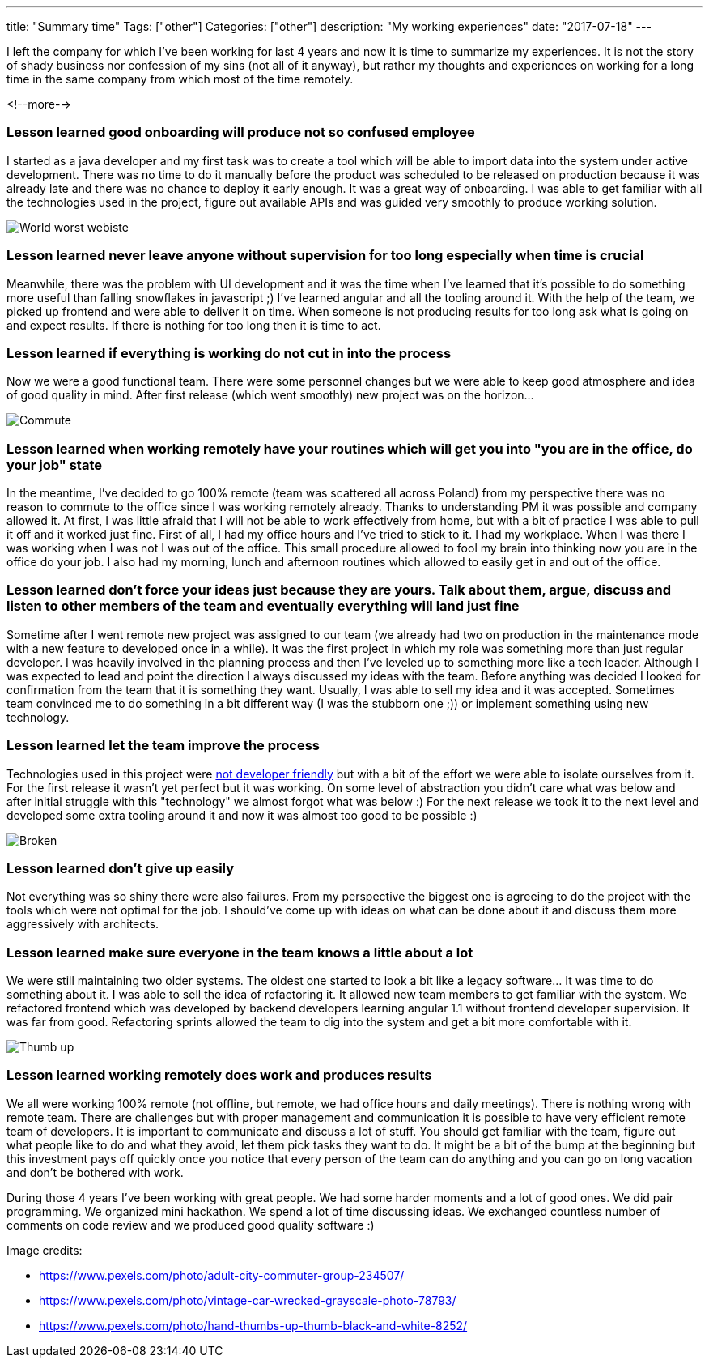 ---
title: "Summary time"
Tags: ["other"]
Categories: ["other"]
description: "My working experiences"
date: "2017-07-18"
---

I left the company for which I’ve been working for last 4 years and now it is time to summarize my
experiences. It is not the story of shady business nor confession of my sins (not all of it anyway),
but rather my thoughts and experiences on working for a long time in the same company from which
most of the time remotely.

<!--more-->


=== Lesson learned good onboarding will produce not so confused employee

I started as a java developer and my first task was to create a tool which will be able to import
data into the system under active development. There was no time to do it manually before the
product was scheduled to be released on production because it was already late and there was no
chance to deploy it early enough. It was a great way of onboarding. I was able to get familiar with
all the technologies used in the project, figure out available APIs and was guided very smoothly to
produce working solution.

[.center-image]
image::/images/content/201707/summary-time/words_worst_webiste.jpg[World worst webiste]


=== Lesson learned never leave anyone without supervision for too long especially when time is crucial

Meanwhile, there was the problem with UI development and it was the time when I've learned that it's
possible to do something more useful than falling snowflakes in javascript ;) I've learned angular
and all the tooling around it. With the help of the team, we picked up frontend and were able to
deliver it on time. When someone is not producing results for too long ask what is going on and
expect results. If there is nothing for too long then it is time to act.

=== Lesson learned if everything is working do not cut in into the process

Now we were a good functional team. There were some personnel changes but we were able to keep good
atmosphere and idea of good quality in mind. After first release (which went smoothly) new project
was on the horizon...

[.center-image]
image::/images/content/201707/summary-time/commute.jpeg[Commute]


=== Lesson learned when working remotely have your routines which will get you into "you are in the office, do your job" state

In the meantime, I've decided to go 100% remote (team was scattered all across Poland) from my
perspective there was no reason to commute to the office since I was working remotely already.
Thanks to understanding PM it was possible and company allowed it. At first, I was little afraid
that I will not be able to work effectively from home, but with a bit of practice I was able to pull
it off and it worked just fine. First of all, I had my office hours and I've tried to stick to it. I
had my workplace. When I was there I was working when I was not I was out of the office. This small
procedure allowed to fool my brain into thinking now you are in the office do your job. I also had
my morning, lunch and afternoon routines which allowed to easily get in and out of the office.


=== Lesson learned don't force your ideas just because they are yours. Talk about them, argue, discuss and listen to other members of the team and eventually everything will land just fine

Sometime after I went remote new project was assigned to our team (we already had two on production
in the maintenance mode with a new feature to developed once in a while). It was the first project
in which my role was something more than just regular developer. I was heavily involved in the
planning process and then I've leveled up to something more like a tech leader. Although I was
expected to lead and point the direction I always discussed my ideas with the team. Before anything
was decided I looked for confirmation from the team that it is something they want. Usually, I was
able to sell my idea and it was accepted. Sometimes team convinced me to do something in a bit
different way (I was the stubborn one ;)) or implement something using new technology.


=== Lesson learned let the team improve the process

Technologies used in this project were http://imgur.com/qZA9Cow[not developer friendly] but with a
bit of the effort we were able to isolate ourselves from it. For the first release it wasn't yet
perfect but it was working. On some level of abstraction you didn't care what was below and after
initial struggle with this "technology" we almost forgot what was below :) For the next release we
took it to the next level and developed some extra tooling around it and now it was almost too good
to be possible :)

[.center-image]
image::/images/content/201707/summary-time/broken.jpeg[Broken]


=== Lesson learned don't give up easily

Not everything was so shiny there were also failures. From my perspective the biggest one is
agreeing to do the project with the tools which were not optimal for the job. I should've come up
with ideas on what can be done about it and discuss them more aggressively with architects.


=== Lesson learned make sure everyone in the team knows a little about a lot

We were still maintaining two older systems. The oldest one started to look a bit like a legacy
software... It was time to do something about it. I was able to sell the idea of refactoring it. It
allowed new team members to get familiar with the system. We refactored frontend which was developed
by backend developers learning angular 1.1 without frontend developer supervision. It was far from
good. Refactoring sprints allowed the team to dig into the system and get a bit more comfortable
with it.

[.center-image]
image::/images/content/201707/summary-time/hand.jpg[Thumb up]


=== Lesson learned working remotely does work and produces results

We all were working 100% remote (not offline, but remote, we had office hours and daily meetings).
There is nothing wrong with remote team. There are challenges but with proper management and
communication it is possible to have very efficient remote team of developers. It is important to
communicate and discuss a lot of stuff. You should get familiar with the team, figure out what
people like to do and what they avoid, let them pick tasks they want to do. It might be a bit of the
bump at the beginning but this investment pays off quickly once you notice that every person of the
team can do anything and you can go on long vacation and don't be bothered with work.

During those 4 years I've been working with great people. We had some harder moments and a lot of
good ones. We did pair programming. We organized mini hackathon. We spend a lot of time discussing
ideas. We exchanged countless number of comments on code review and we produced good quality
software :)

[.small]
--
Image credits:

* https://www.pexels.com/photo/adult-city-commuter-group-234507/
* https://www.pexels.com/photo/vintage-car-wrecked-grayscale-photo-78793/
* https://www.pexels.com/photo/hand-thumbs-up-thumb-black-and-white-8252/
--
